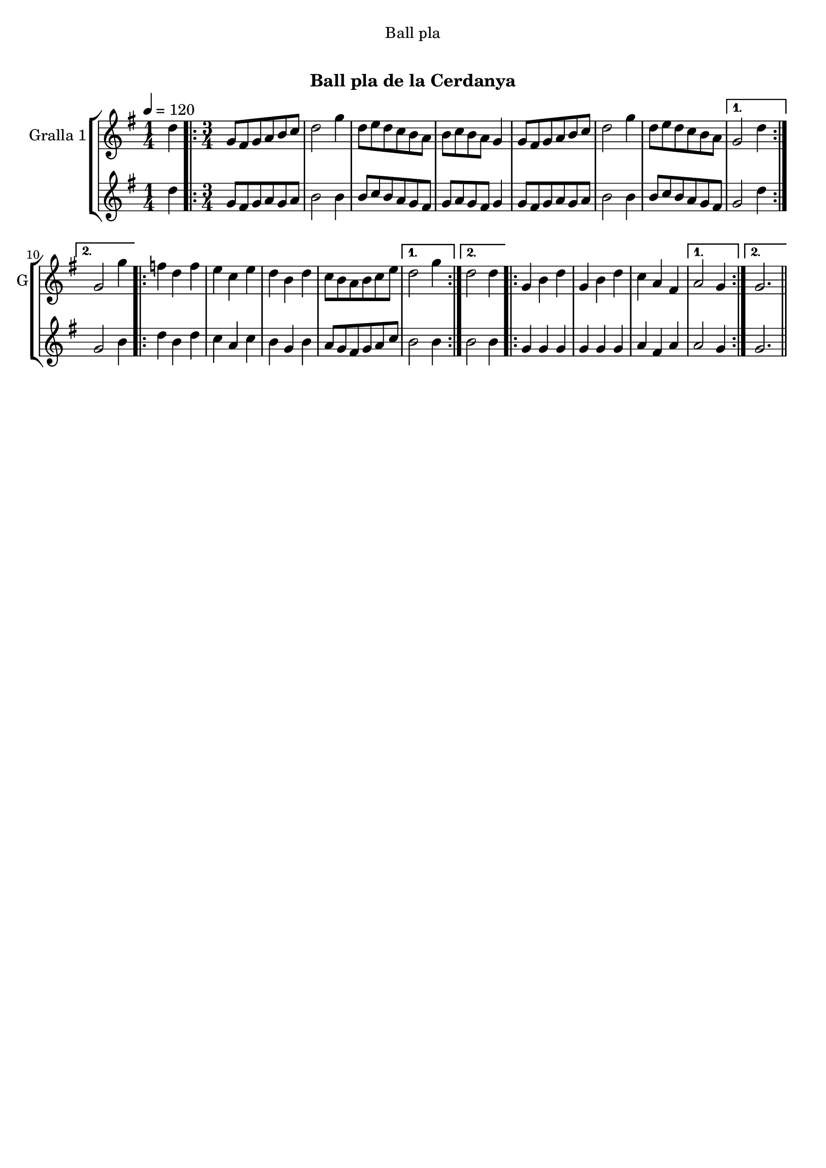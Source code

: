 \version "2.16.0"

\header {
  dedication="Ball pla"
  title="  "
  subtitle="Ball pla de la Cerdanya"
  subsubtitle=""
  poet=""
  meter=""
  piece=""
  composer=""
  arranger=""
  opus=""
  instrument=""
  copyright="     "
  tagline="  "
}

liniaroAa =
\relative d''
{
  \tempo 4=120
  \clef treble
  \key g \major
  \time 1/4
  d4  |
  \time 3/4   \repeat volta 2 { g,8 fis g a b c  |
  d2 g4  |
  d8 e d c b a  |
  %05
  b8 c b a g4  |
  g8 fis g a b c  |
  d2 g4  |
  d8 e d c b a }
  \alternative { { g2 d'4 }
  %10
  { g,2 g'4 } }
  \repeat volta 2 { f4 d f  |
  e4 c e  |
  d4 b d  |
  c8 b a b c e }
  %15
  \alternative { { d2 g4 }
  { d2 d4 } }
  \repeat volta 2 { g,4 b d  |
  g,4 b d  |
  c4 a fis }
  %20
  \alternative { { a2 g4 }
  { g2. } } \bar "||"
}

liniaroAb =
\relative d''
{
  \tempo 4=120
  \clef treble
  \key g \major
  \time 1/4
  d4  |
  \time 3/4   \repeat volta 2 { g,8 fis g a g a  |
  b2 b4  |
  b8 c b a g fis  |
  %05
  g8 a g fis g4  |
  g8 fis g a g a  |
  b2 b4  |
  b8 c b a g fis }
  \alternative { { g2 d'4 }
  %10
  { g,2 b4 } }
  \repeat volta 2 { d4 b d  |
  c4 a c  |
  b4 g b  |
  a8 g fis g a c }
  %15
  \alternative { { b2 b4 }
  { b2 b4 } }
  \repeat volta 2 { g4 g g  |
  g4 g g  |
  a4 fis a }
  %20
  \alternative { { a2 g4 }
  { g2. } } \bar "||"
}

\book {

\paper {
  print-page-number = false
}

\bookpart {
  \score {
    \new StaffGroup {
      \override Score.RehearsalMark #'self-alignment-X = #LEFT
      <<
        \new Staff \with {instrumentName = #"Gralla 1" shortInstrumentName = #"G"} \liniaroAa
        \new Staff \with {instrumentName = #"" shortInstrumentName = #" "} \liniaroAb
      >>
    }
    \layout {}
  }\score { \unfoldRepeats
    \new StaffGroup {
      \override Score.RehearsalMark #'self-alignment-X = #LEFT
      <<
        \new Staff \with {instrumentName = #"Gralla 1" shortInstrumentName = #"G"} \liniaroAa
        \new Staff \with {instrumentName = #"" shortInstrumentName = #" "} \liniaroAb
      >>
    }
    \midi {}
  }
}

\bookpart {
  \header {instrument="Gralla 1"}
  \score {
    \new StaffGroup {
      \override Score.RehearsalMark #'self-alignment-X = #LEFT
      <<
        \new Staff \liniaroAa
      >>
    }
    \layout {}
  }\score { \unfoldRepeats
    \new StaffGroup {
      \override Score.RehearsalMark #'self-alignment-X = #LEFT
      <<
        \new Staff \liniaroAa
      >>
    }
    \midi {}
  }
}

\bookpart {
  \header {instrument=""}
  \score {
    \new StaffGroup {
      \override Score.RehearsalMark #'self-alignment-X = #LEFT
      <<
        \new Staff \liniaroAb
      >>
    }
    \layout {}
  }\score { \unfoldRepeats
    \new StaffGroup {
      \override Score.RehearsalMark #'self-alignment-X = #LEFT
      <<
        \new Staff \liniaroAb
      >>
    }
    \midi {}
  }
}

}

\book {

\paper {
  print-page-number = false
  #(set-paper-size "a6landscape")
  #(layout-set-staff-size 14)
}

\bookpart {
  \header {instrument="Gralla 1"}
  \score {
    \new StaffGroup {
      \override Score.RehearsalMark #'self-alignment-X = #LEFT
      <<
        \new Staff \liniaroAa
      >>
    }
    \layout {}
  }
}

\bookpart {
  \header {instrument=""}
  \score {
    \new StaffGroup {
      \override Score.RehearsalMark #'self-alignment-X = #LEFT
      <<
        \new Staff \liniaroAb
      >>
    }
    \layout {}
  }
}

}

